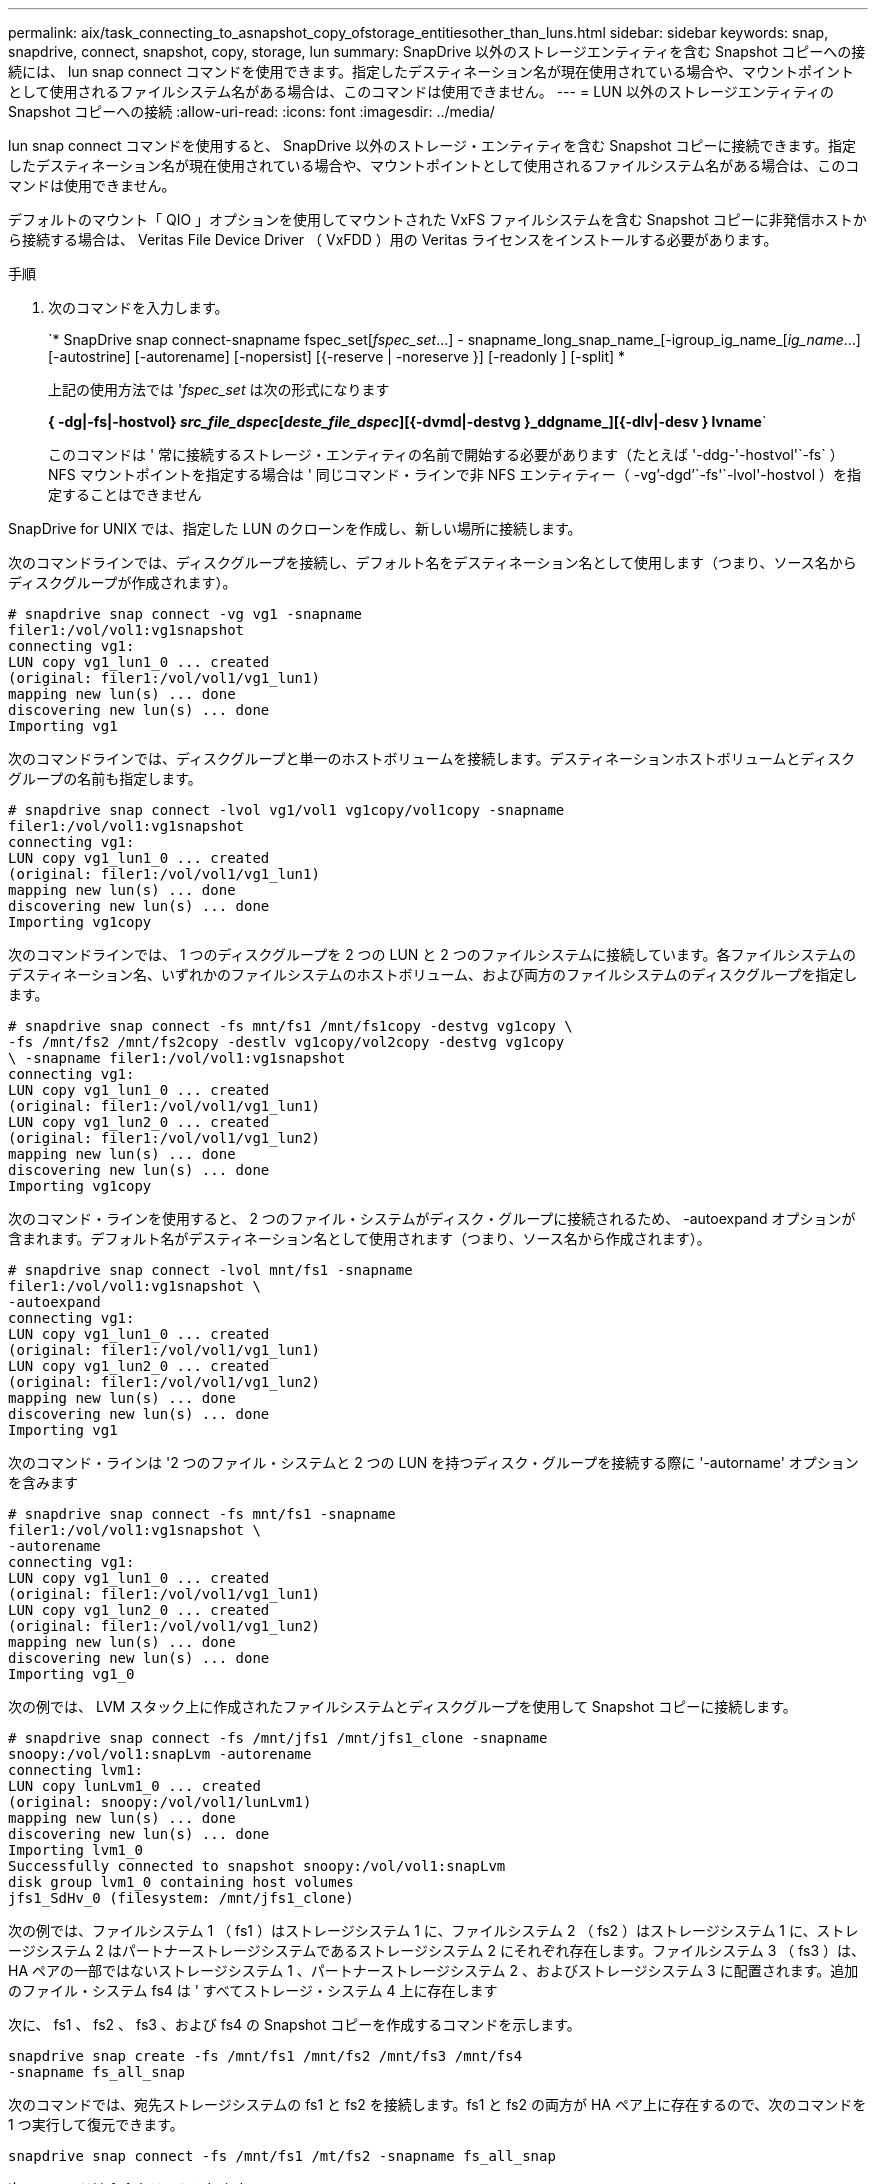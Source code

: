---
permalink: aix/task_connecting_to_asnapshot_copy_ofstorage_entitiesother_than_luns.html 
sidebar: sidebar 
keywords: snap, snapdrive, connect, snapshot, copy, storage, lun 
summary: SnapDrive 以外のストレージエンティティを含む Snapshot コピーへの接続には、 lun snap connect コマンドを使用できます。指定したデスティネーション名が現在使用されている場合や、マウントポイントとして使用されるファイルシステム名がある場合は、このコマンドは使用できません。 
---
= LUN 以外のストレージエンティティの Snapshot コピーへの接続
:allow-uri-read: 
:icons: font
:imagesdir: ../media/


[role="lead"]
lun snap connect コマンドを使用すると、 SnapDrive 以外のストレージ・エンティティを含む Snapshot コピーに接続できます。指定したデスティネーション名が現在使用されている場合や、マウントポイントとして使用されるファイルシステム名がある場合は、このコマンドは使用できません。

デフォルトのマウント「 QIO 」オプションを使用してマウントされた VxFS ファイルシステムを含む Snapshot コピーに非発信ホストから接続する場合は、 Veritas File Device Driver （ VxFDD ）用の Veritas ライセンスをインストールする必要があります。

.手順
. 次のコマンドを入力します。
+
`* SnapDrive snap connect-snapname fspec_set[_fspec_set_...] - snapname_long_snap_name_[-igroup_ig_name_[_ig_name_...] [-autostrine] [-autorename] [-nopersist] [{-reserve | -noreserve }] [-readonly ] [-split] *

+
上記の使用方法では '_fspec_set_ は次の形式になります

+
*{ -dg|-fs|-hostvol} _src_file_dspec_[_deste_file_dspec_][{-dvmd|-destvg }_ddgname_][{-dlv|-desv } lvname*`

+
このコマンドは ' 常に接続するストレージ・エンティティの名前で開始する必要があります（たとえば '-ddg-'-hostvol'`-fs` ）NFS マウントポイントを指定する場合は ' 同じコマンド・ラインで非 NFS エンティティー（ -vg`'-dgd`'`-fs'`-lvol'-hostvol ）を指定することはできません



SnapDrive for UNIX では、指定した LUN のクローンを作成し、新しい場所に接続します。

次のコマンドラインでは、ディスクグループを接続し、デフォルト名をデスティネーション名として使用します（つまり、ソース名からディスクグループが作成されます）。

[listing]
----
# snapdrive snap connect -vg vg1 -snapname
filer1:/vol/vol1:vg1snapshot
connecting vg1:
LUN copy vg1_lun1_0 ... created
(original: filer1:/vol/vol1/vg1_lun1)
mapping new lun(s) ... done
discovering new lun(s) ... done
Importing vg1
----
次のコマンドラインでは、ディスクグループと単一のホストボリュームを接続します。デスティネーションホストボリュームとディスクグループの名前も指定します。

[listing]
----
# snapdrive snap connect -lvol vg1/vol1 vg1copy/vol1copy -snapname
filer1:/vol/vol1:vg1snapshot
connecting vg1:
LUN copy vg1_lun1_0 ... created
(original: filer1:/vol/vol1/vg1_lun1)
mapping new lun(s) ... done
discovering new lun(s) ... done
Importing vg1copy
----
次のコマンドラインでは、 1 つのディスクグループを 2 つの LUN と 2 つのファイルシステムに接続しています。各ファイルシステムのデスティネーション名、いずれかのファイルシステムのホストボリューム、および両方のファイルシステムのディスクグループを指定します。

[listing]
----
# snapdrive snap connect -fs mnt/fs1 /mnt/fs1copy -destvg vg1copy \
-fs /mnt/fs2 /mnt/fs2copy -destlv vg1copy/vol2copy -destvg vg1copy
\ -snapname filer1:/vol/vol1:vg1snapshot
connecting vg1:
LUN copy vg1_lun1_0 ... created
(original: filer1:/vol/vol1/vg1_lun1)
LUN copy vg1_lun2_0 ... created
(original: filer1:/vol/vol1/vg1_lun2)
mapping new lun(s) ... done
discovering new lun(s) ... done
Importing vg1copy
----
次のコマンド・ラインを使用すると、 2 つのファイル・システムがディスク・グループに接続されるため、 -autoexpand オプションが含まれます。デフォルト名がデスティネーション名として使用されます（つまり、ソース名から作成されます）。

[listing]
----
# snapdrive snap connect -lvol mnt/fs1 -snapname
filer1:/vol/vol1:vg1snapshot \
-autoexpand
connecting vg1:
LUN copy vg1_lun1_0 ... created
(original: filer1:/vol/vol1/vg1_lun1)
LUN copy vg1_lun2_0 ... created
(original: filer1:/vol/vol1/vg1_lun2)
mapping new lun(s) ... done
discovering new lun(s) ... done
Importing vg1
----
次のコマンド・ラインは '2 つのファイル・システムと 2 つの LUN を持つディスク・グループを接続する際に '-autorname' オプションを含みます

[listing]
----
# snapdrive snap connect -fs mnt/fs1 -snapname
filer1:/vol/vol1:vg1snapshot \
-autorename
connecting vg1:
LUN copy vg1_lun1_0 ... created
(original: filer1:/vol/vol1/vg1_lun1)
LUN copy vg1_lun2_0 ... created
(original: filer1:/vol/vol1/vg1_lun2)
mapping new lun(s) ... done
discovering new lun(s) ... done
Importing vg1_0
----
次の例では、 LVM スタック上に作成されたファイルシステムとディスクグループを使用して Snapshot コピーに接続します。

[listing]
----
# snapdrive snap connect -fs /mnt/jfs1 /mnt/jfs1_clone -snapname
snoopy:/vol/vol1:snapLvm -autorename
connecting lvm1:
LUN copy lunLvm1_0 ... created
(original: snoopy:/vol/vol1/lunLvm1)
mapping new lun(s) ... done
discovering new lun(s) ... done
Importing lvm1_0
Successfully connected to snapshot snoopy:/vol/vol1:snapLvm
disk group lvm1_0 containing host volumes
jfs1_SdHv_0 (filesystem: /mnt/jfs1_clone)
----
次の例では、ファイルシステム 1 （ fs1 ）はストレージシステム 1 に、ファイルシステム 2 （ fs2 ）はストレージシステム 1 に、ストレージシステム 2 はパートナーストレージシステムであるストレージシステム 2 にそれぞれ存在します。ファイルシステム 3 （ fs3 ）は、 HA ペアの一部ではないストレージシステム 1 、パートナーストレージシステム 2 、およびストレージシステム 3 に配置されます。追加のファイル・システム fs4 は ' すべてストレージ・システム 4 上に存在します

次に、 fs1 、 fs2 、 fs3 、および fs4 の Snapshot コピーを作成するコマンドを示します。

[listing]
----
snapdrive snap create -fs /mnt/fs1 /mnt/fs2 /mnt/fs3 /mnt/fs4
-snapname fs_all_snap
----
次のコマンドでは、宛先ストレージシステムの fs1 と fs2 を接続します。fs1 と fs2 の両方が HA ペア上に存在するので、次のコマンドを 1 つ実行して復元できます。

[listing]
----
snapdrive snap connect -fs /mnt/fs1 /mt/fs2 -snapname fs_all_snap
----
次のコマンドは fs4 をリストアします。

[listing]
----
snapdrive snap connect -fs /mnt/fs4 -snapname fs_all_snap
----
このファイルシステムはストレージシステム 1 、ストレージシステム 2 、およびストレージシステム 3 に存在するため、 SnapDrive for UNIX は、デスティネーションストレージシステムの fs3 に接続できません。
